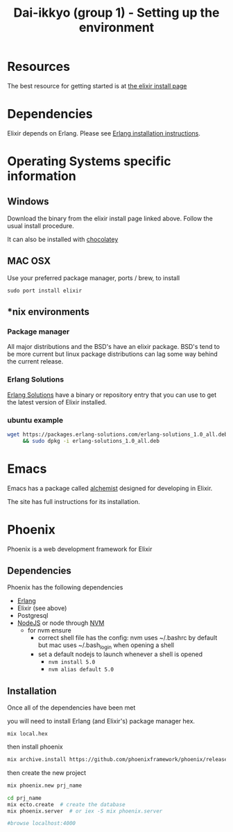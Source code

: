 #+TITLE: Dai-ikkyo (group 1) - Setting up the environment

* Resources
The best resource for getting started is at
[[http://elixir-lang.org/install.html][the elixir install page]]

* Dependencies

Elixir depends on Erlang.
Please see [[https://github.com/PurityControl/uchi-komi-erlang/blob/master/doc/ikkyo.org][Erlang installation instructions]].

* Operating Systems specific information

** Windows
Download the binary from the elixir install page
linked above.
Follow the usual install procedure.

It can also be installed with [[https://chocolatey.org][chocolatey]]

** MAC OSX
Use your preferred package manager, ports / brew, to install

~sudo port install elixir~

** *nix environments

*** Package manager

All major distributions and the BSD's have an elixir package.
BSD's tend to be more current but linux package distributions
can lag some way behind the current release.

*** Erlang Solutions

[[https://www.erlang-solutions.com/downloads/download-elixir][Erlang Solutions]]
have a binary or repository entry that you can use to get
the latest version of Elixir installed.

*** ubuntu example

#+BEGIN_SRC bash
wget https://packages.erlang-solutions.com/erlang-solutions_1.0_all.deb \
     && sudo dpkg -i erlang-solutions_1.0_all.deb
#+END_SRC

* Emacs

Emacs has a package called [[https://github.com/tonini/alchemist.el][alchemist]] designed for developing in Elixir.

The site has full instructions for its installation.



* Phoenix

Phoenix is a web development framework for Elixir

** Dependencies

Phoenix has the following dependencies

- [[https://github.com/PurityControl/uchi-komi-erlang/blob/master/doc/ikkyo.org][Erlang]]
- Elixir (see above)
- Postgresql
- [[https://nodejs.org/en/][NodeJS]] or node through [[https://github.com/creationix/nvm][NVM]]
  - for nvm ensure
    - correct shell file has the config: nvm uses ~/.bashrc by default but mac
      uses ~/.bash_login when opening a shell
    - set a default nodejs to launch whenever a shell is opened
      - ~nvm install 5.0~
      - ~nvm alias default 5.0~

** Installation 

Once all of the dependencies have been met

you will need to install Erlang (and Elixir's) package manager hex.

~mix local.hex~

then install phoenix

#+BEGIN_SRC bash
mix archive.install https://github.com/phoenixframework/phoenix/releases/download/v1.0.3/phoenix_new-1.0.3.ez
#+END_SRC

then create the new project

#+BEGIN_SRC bash
mix phoenix.new prj_name

cd prj_name
mix ecto.create  # create the database
mix phoenix.server  # or iex -S mix phoenix.server

#browse localhost:4000

#+END_SRC
